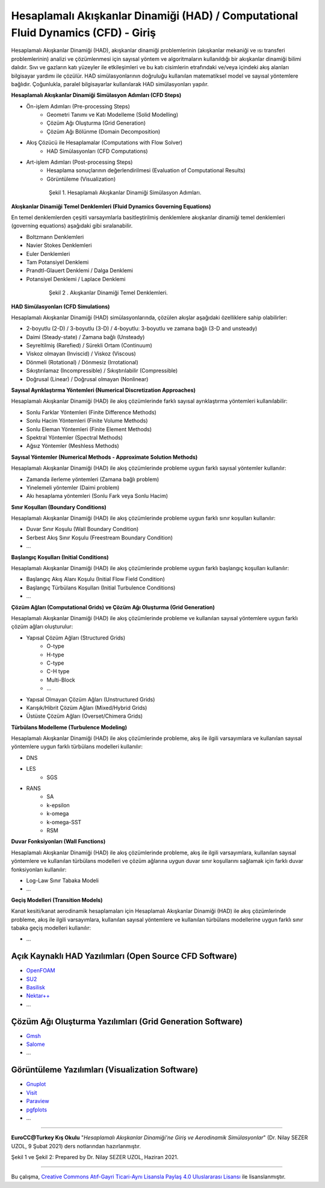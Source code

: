 ==================================================================================
Hesaplamalı Akışkanlar Dinamiği (HAD) / Computational Fluid Dynamics (CFD) - Giriş
==================================================================================

Hesaplamalı Akışkanlar Dinamiği (HAD), akışkanlar dinamiği problemlerinin 
(akışkanlar mekaniği ve ısı transferi problemlerinin) analizi ve çözümlenmesi
için sayısal yöntem ve algoritmaların kullanıldığı bir akışkanlar dinamiği 
bilimi dalıdır. Sıvı ve gazların katı yüzeyler ile etkileşimleri ve bu katı 
cisimlerin etrafındaki ve/veya içindeki akış alanları bilgisayar yardımı ile 
çözülür. HAD simülasyonlarının doğruluğu kullanılan matematiksel model ve 
sayısal yöntemlere bağlıdır. Çoğunlukla, paralel bilgisayarlar kullanılarak 
HAD simülasyonları yapılır.

**Hesaplamalı Akışkanlar Dinamiği Simülasyon Adımları (CFD Steps)**

* Ön-işlem Adımları (Pre-processing Steps)
   * Geometri Tanımı ve Katı Modelleme (Solid Modelling)
   * Çözüm Ağı Oluşturma (Grid Generation)
   * Çözüm Ağı Bölünme (Domain Decomposition)
* Akış Çözücü ile Hesaplamalar (Computations with Flow Solver)
   * HAD Simülasyonları (CFD Computations)
* Art-işlem Adımları (Post-processing Steps)
   * Hesaplama sonuçlarının değerlendirilmesi (Evaluation of Computational Results)
   * Görüntüleme (Visualization)

.. figure:: /assets/cfd-education/intro/CFDSteps.png
   :align: center
   :figwidth: 600px

   Şekil 1. Hesaplamalı Akışkanlar Dinamiği Simülasyon Adımları.

**Akışkanlar Dinamiği Temel Denklemleri (Fluid Dynamics Governing Equations)**

En temel denklemlerden çeşitli varsayımlarla basitleştirilmiş denklemlere 
akışkanlar dinamiği temel denklemleri (governing equations) aşağıdaki gibi 
sıralanabilir.

* Boltzmann Denklemleri
* Navier Stokes Denklemleri
* Euler Denklemleri
* Tam Potansiyel Denklemi
* Prandtl-Glauert Denklemi / Dalga Denklemi
* Potansiyel Denklemi / Laplace Denklemi

.. figure:: /assets/cfd-education/intro/CFDEqns.png
   :align: center
   :figwidth: 600px

   Şekil 2 . Akışkanlar Dinamiği Temel Denklemleri.

**HAD Simülasyonları (CFD Simulations)**

Hesaplamalı Akışkanlar Dinamiği (HAD) simülasyonlarında, çözülen akışlar 
aşağıdaki özelliklere sahip olabilirler:

* 2-boyutlu (2-D) / 3-boyutlu (3-D) / 4-boyutlu: 3-boyutlu ve zamana bağlı (3-D and unsteady)
* Daimi (Steady-state) / Zamana bağlı (Unsteady)
* Seyreltilmiş (Rarefied) / Sürekli Ortam (Continuum)
* Viskoz olmayan (Inviscid) / Viskoz (Viscous)
* Dönmeli (Rotational) / Dönmesiz (Irrotational)
* Sıkıştırılamaz (Incompressible) / Sıkıştırılabilir (Compressible)
* Doğrusal (Linear) / Doğrusal olmayan (Nonlinear)

**Sayısal Ayrıklaştırma Yöntemleri (Numerical Discretization Approaches)**

Hesaplamalı Akışkanlar Dinamiği (HAD) ile akış çözümlerinde farklı sayısal 
ayrıklaştırma yöntemleri kullanılabilir:

* Sonlu Farklar Yöntemleri (Finite Difference Methods)
* Sonlu Hacim Yöntemleri (Finite Volume Methods)
* Sonlu Eleman Yöntemleri (Finite Element Methods)
* Spektral Yöntemler (Spectral Methods)
* Ağsız Yöntemler (Meshless Methods)

**Sayısal Yöntemler (Numerical Methods - Approximate Solution Methods)**

Hesaplamalı Akışkanlar Dinamiği (HAD) ile akış çözümlerinde probleme uygun 
farklı sayısal yöntemler kullanılır:

* Zamanda ilerleme yöntemleri (Zamana bağlı problem)
* Yinelemeli yöntemler (Daimi problem)
* Akı hesaplama yöntemleri (Sonlu Fark veya Sonlu Hacim)

**Sınır Koşulları (Boundary Conditions)**

Hesaplamalı Akışkanlar Dinamiği (HAD) ile akış çözümlerinde probleme uygun 
farklı sınır koşulları kullanılır:

* Duvar Sınır Koşulu (Wall Boundary Condition)
* Serbest Akış Sınır Koşulu (Freestream Boundary Condition)
* …

**Başlangıç Koşulları (Initial Conditions)**

Hesaplamalı Akışkanlar Dinamiği (HAD) ile akış çözümlerinde probleme uygun 
farklı başlangıç koşulları kullanılır:

* Başlangıç Akış Alanı Koşulu (Initial Flow Field Condition)
* Başlangıç Türbülans Koşulları (Initial Turbulence Conditions)
* …

**Çözüm Ağları (Computational Grids) ve Çözüm Ağı Oluşturma (Grid Generation)**

Hesaplamalı Akışkanlar Dinamiği (HAD) ile akış çözümlerinde probleme ve 
kullanılan sayısal yöntemlere uygun farklı çözüm ağları oluşturulur:

* Yapısal Çözüm Ağları (Structured Grids)
   * O-type
   * H-type
   * C-type
   * C-H type
   * Multi-Block
   * …
* Yapısal Olmayan Çözüm Ağları (Unstructured Grids)
* Karışık/Hibrit Çözüm Ağları (Mixed/Hybrid Grids)
* Üstüste Çözüm Ağları (Overset/Chimera Grids)

**Türbülans Modelleme (Turbulence Modeling)**

Hesaplamalı Akışkanlar Dinamiği (HAD) ile akış çözümlerinde probleme, akış ile
ilgili varsayımlara ve kullanılan sayısal yöntemlere uygun farklı türbülans 
modelleri kullanılır:

* DNS
* LES
   * SGS
* RANS
   * SA
   * k-epsilon
   * k-omega
   * k-omega-SST
   * RSM

**Duvar Fonksiyonları (Wall Functions)**

Hesaplamalı Akışkanlar Dinamiği (HAD) ile akış çözümlerinde probleme, akış ile
ilgili varsayımlara, kullanılan sayısal yöntemlere ve kullanılan türbülans 
modelleri ve çözüm ağlarına uygun duvar sınır koşullarını sağlamak için 
farklı duvar fonksiyonları kullanılır: 

* Log-Law Sınır Tabaka Modeli
* ...

**Geçiş Modelleri (Transition Models)**

Kanat kesiti/kanat aerodinamik hesaplamaları için Hesaplamalı Akışkanlar 
Dinamiği (HAD) ile akış çözümlerinde probleme, akış ile ilgili varsayımlara, 
kullanılan sayısal yöntemlere ve kullanılan türbülans modellerine uygun 
farklı sınır tabaka geçiş modelleri kullanılır:

* ...
  
Açık Kaynaklı HAD Yazılımları (Open Source CFD Software)
========================================================
* `OpenFOAM <https://www.openfoam.com>`_
* `SU2 <https://su2code.github.io>`_
* `Basilisk <http://basilisk.fr>`_
* `Nektar++ <https://www.nektar.info>`_
* ...
  
Çözüm Ağı Oluşturma Yazılımları (Grid Generation Software)
==========================================================

* `Gmsh <https://gmsh.info>`_
* `Salome <https://www.salome-platform.org>`_
* ...

Görüntüleme Yazılımları (Visualization Software)
================================================

* `Gnuplot <http://www.gnuplot.info>`_
* `Visit <https://hpc.llnl.gov/software/visualization-software/visit>`_
* `Paraview <https://www.paraview.org>`_
* `pgfplots <https://pgfplots.net>`_
* ...

----------

**EuroCC@Turkey Kış Okulu** "*Hesaplamalı Akışkanlar Dinamiği'ne Giriş 
ve Aerodinamik Simülasyonlar*" (Dr. Nilay SEZER UZOL, 9 Şubat 2021) ders notlarından hazırlanmıştır.

Şekil 1 ve Şekil 2: Prepared by Dr. Nilay SEZER UZOL, Haziran 2021.

----

|CreativeCommonsLicense| Bu çalışma,  `Creative Commons Atıf-Gayri 
Ticari-Aynı Lisansla Paylaş 4.0 Uluslararası Lisansı`_ ile lisanslanmıştır.

.. _Creative Commons Atıf-Gayri Ticari-Aynı Lisansla Paylaş 4.0 Uluslararası Lisansı: http://creativecommons.org/licenses/by-nc-sa/4.0/
.. |CreativeCommonsLicense| image:: https://i.creativecommons.org/l/by-nc-sa/4.0/88x31.png